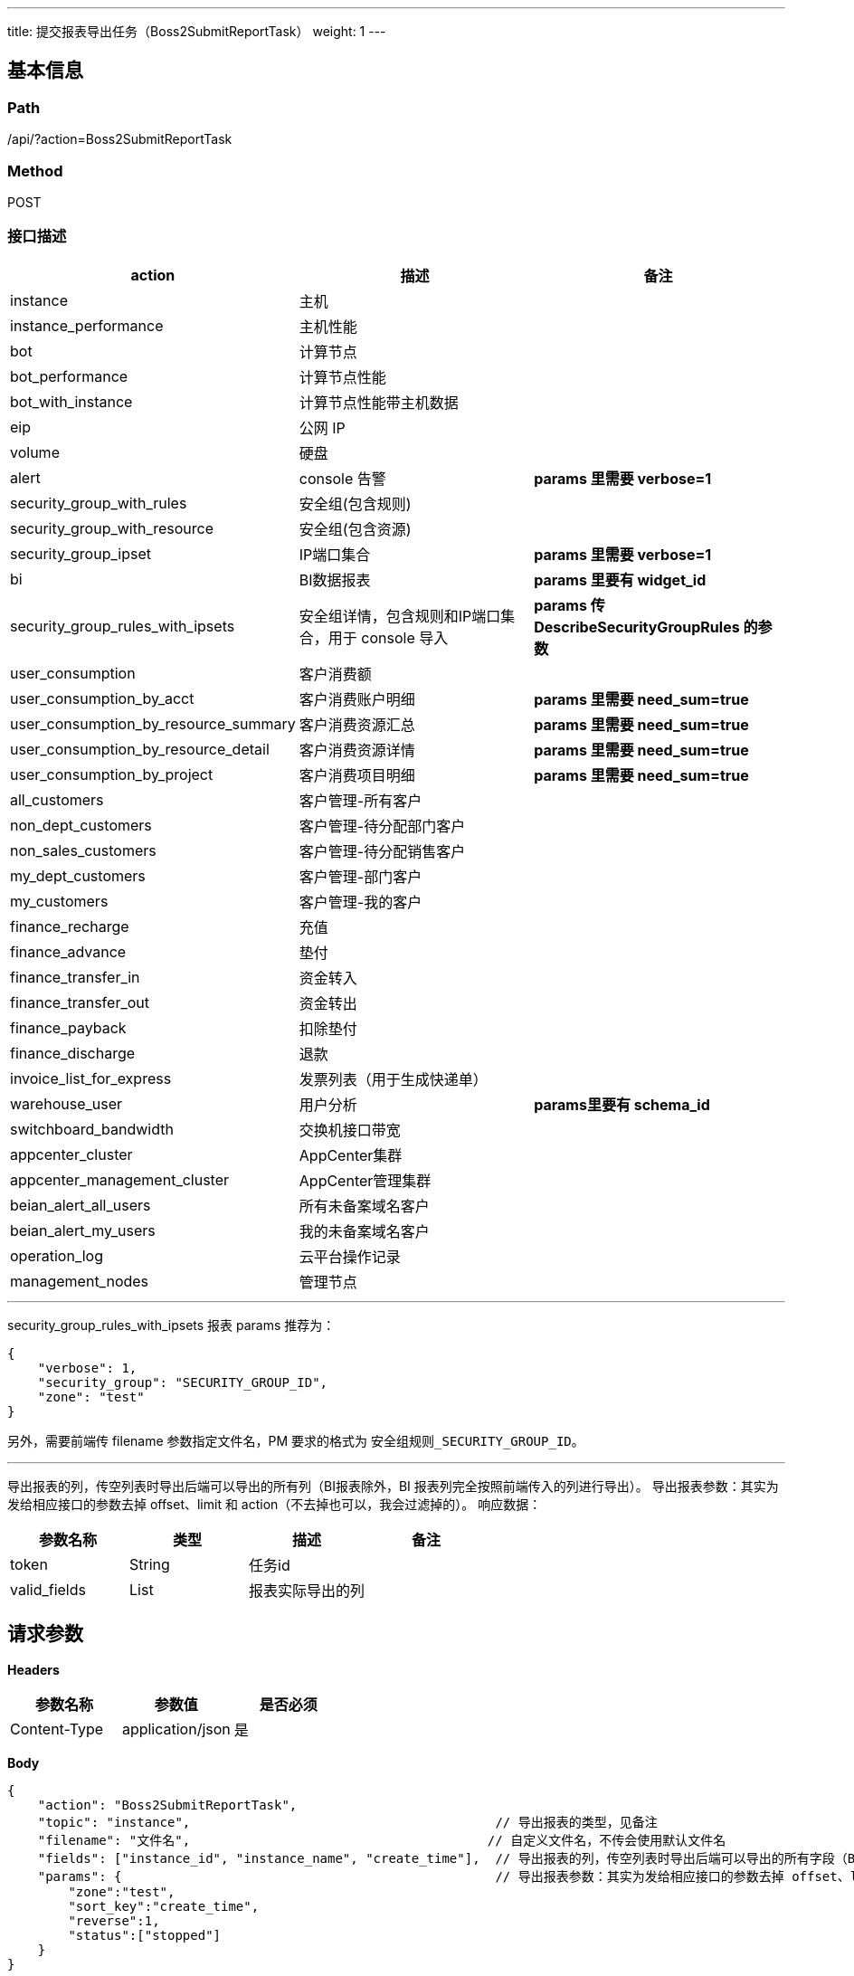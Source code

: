 ---
title: 提交报表导出任务（Boss2SubmitReportTask）
weight: 1
---

== 基本信息

=== Path
/api/?action=Boss2SubmitReportTask

=== Method
POST

=== 接口描述


|===
| action | 描述 | 备注

| instance
| 主机
|

| instance_performance
| 主机性能
|

| bot
| 计算节点
|

| bot_performance
| 计算节点性能
|

| bot_with_instance
| 计算节点性能带主机数据
|

| eip
| 公网 IP
|

| volume
| 硬盘
|

| alert
| console 告警
| *params 里需要 verbose=1*

| security_group_with_rules
| 安全组(包含规则)
|

| security_group_with_resource
| 安全组(包含资源)
|

| security_group_ipset
| IP端口集合
| *params 里需要 verbose=1*

| bi
| BI数据报表
| *params 里要有 widget_id*

| security_group_rules_with_ipsets
| 安全组详情，包含规则和IP端口集合，用于 console 导入
| *params 传 DescribeSecurityGroupRules 的参数*

| user_consumption
| 客户消费额
|

| user_consumption_by_acct
| 客户消费账户明细
| *params 里需要 need_sum=true*

| user_consumption_by_resource_summary
| 客户消费资源汇总
| *params 里需要 need_sum=true*

| user_consumption_by_resource_detail
| 客户消费资源详情
| *params 里需要 need_sum=true*

| user_consumption_by_project
| 客户消费项目明细
| *params 里需要 need_sum=true*

| all_customers
| 客户管理-所有客户
|

| non_dept_customers
| 客户管理-待分配部门客户
|

| non_sales_customers
| 客户管理-待分配销售客户
|

| my_dept_customers
| 客户管理-部门客户
|

| my_customers
| 客户管理-我的客户
|

| finance_recharge
| 充值
|

| finance_advance
| 垫付
|

| finance_transfer_in
| 资金转入
|

| finance_transfer_out
| 资金转出
|

| finance_payback
| 扣除垫付
|

| finance_discharge
| 退款
|

| invoice_list_for_express
| 发票列表（用于生成快递单）
|

| warehouse_user
| 用户分析
| *params里要有 schema_id*

| switchboard_bandwidth
| 交换机接口带宽
|

| appcenter_cluster
| AppCenter集群
|

| appcenter_management_cluster
| AppCenter管理集群
|

| beian_alert_all_users
| 所有未备案域名客户
|

| beian_alert_my_users
| 我的未备案域名客户
|

| operation_log
| 云平台操作记录
|

| management_nodes
| 管理节点
|
|===

'''

security_group_rules_with_ipsets 报表 params 推荐为：

[,json]
----
{
    "verbose": 1,
    "security_group": "SECURITY_GROUP_ID",
    "zone": "test"
}
----

另外，需要前端传 filename 参数指定文件名，PM 要求的格式为 `安全组规则_SECURITY_GROUP_ID`。

'''

导出报表的列，传空列表时导出后端可以导出的所有列（BI报表除外，BI 报表列完全按照前端传入的列进行导出）。
导出报表参数：其实为发给相应接口的参数去掉 offset、limit 和 action（不去掉也可以，我会过滤掉的）。
响应数据：

|===
| 参数名称 | 类型 | 描述 | 备注

| token
| String
| 任务id
|

| valid_fields
| List
| 报表实际导出的列
|
|===


== 请求参数

*Headers*

[cols="3*", options="header"]

|===
| 参数名称 | 参数值 | 是否必须

| Content-Type
| application/json
| 是
|===

*Body*

[,javascript]
----
{
    "action": "Boss2SubmitReportTask",
    "topic": "instance",                                        // 导出报表的类型，见备注
    "filename": "文件名",                                       // 自定义文件名，不传会使用默认文件名
    "fields": ["instance_id", "instance_name", "create_time"],  // 导出报表的列，传空列表时导出后端可以导出的所有字段（BI报表不能传空）
    "params": {                                                 // 导出报表参数：其实为发给相应接口的参数去掉 offset、limit 和 action（不去掉也可以，后端会进行过滤）。
        "zone":"test",
        "sort_key":"create_time",
        "reverse":1,
        "status":["stopped"]
    }
}
----

== 返回数据

[,javascript]
----
{
    "token": "9e7da772-229e-495e-9014-ffbd392565eb",    // 任务 ID
    "valid_fields": [                                   // 报表实际导出的列
        "instance_id",
        "instance_name",
        "create_time"
    ],
    "ret_code": 0,
    "action": "Boss2SubmitReportTaskResponse"
}
----
